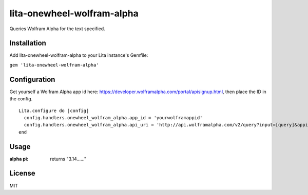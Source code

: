 lita-onewheel-wolfram-alpha
===========================

.. image:: https://coveralls.io/repos/github/onewheelskyward/lita-onewheel-wolfram-alpha/badge.svg?branch=master
  :target: https://coveralls.io/github/onewheelskyward/lita-onewheel-wolfram-alpha?branch=master
.. image:: https://travis-ci.org/onewheelskyward/lita-onewheel-wolfram-alpha.svg?branch=master
  :target: https://travis-ci.org/onewheelskyward/lita-onewheel-wolfram-alpha

Queries Wolfram Alpha for the text specified.

Installation
------------
Add lita-onewheel-wolfram-alpha to your Lita instance's Gemfile:

``gem 'lita-onewheel-wolfram-alpha'``


Configuration
-------------
Get yourself a Wolfram Alpha app id here: https://developer.wolframalpha.com/portal/apisignup.html, then place the ID in the config.
::
  Lita.configure do |config|
    config.handlers.onewheel_wolfram_alpha.app_id = 'yourwolframappid'
    config.handlers.onewheel_wolfram_alpha.api_uri = 'http://api.wolframalpha.com/v2/query?input=[query]&appid=[appid]'
  end

Usage
----
:alpha pi: returns "3.14......"

License
----
MIT
